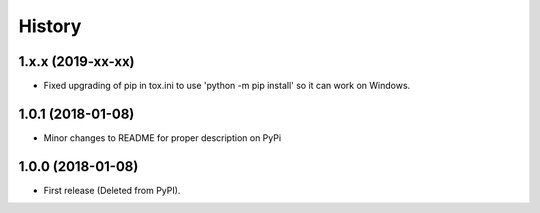 =======
History
=======

1.x.x (2019-xx-xx)
--------------------

* Fixed upgrading of pip in tox.ini to use 'python -m pip install' so it can
  work on Windows.


1.0.1 (2018-01-08)
--------------------

* Minor changes to README for proper description on PyPi


1.0.0 (2018-01-08)
------------------

* First release (Deleted from PyPI).
